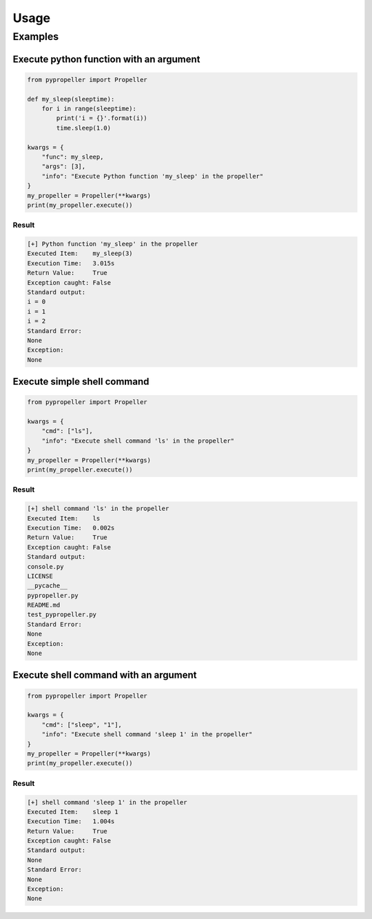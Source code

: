 Usage
=====

Examples
--------

Execute python function with an argument
^^^^^^^^^^^^^^^^^^^^^^^^^^^^^^^^^^^^^^^^

.. code-block:: python

    from pypropeller import Propeller

    def my_sleep(sleeptime):
        for i in range(sleeptime):
            print('i = {}'.format(i))
            time.sleep(1.0)

    kwargs = {
        "func": my_sleep,
        "args": [3],
        "info": "Execute Python function 'my_sleep' in the propeller"
    }
    my_propeller = Propeller(**kwargs)
    print(my_propeller.execute())

Result
++++++

.. code-block:: none

    [+] Python function 'my_sleep' in the propeller
    Executed Item:    my_sleep(3)
    Execution Time:   3.015s
    Return Value:     True
    Exception caught: False
    Standard output:
    i = 0
    i = 1
    i = 2
    Standard Error:
    None
    Exception:
    None

Execute simple shell command
^^^^^^^^^^^^^^^^^^^^^^^^^^^^

.. code-block:: python

    from pypropeller import Propeller

    kwargs = {
        "cmd": ["ls"],
        "info": "Execute shell command 'ls' in the propeller"
    }
    my_propeller = Propeller(**kwargs)
    print(my_propeller.execute())

Result
++++++

.. code-block:: none

    [+] shell command 'ls' in the propeller
    Executed Item:    ls
    Execution Time:   0.002s
    Return Value:     True
    Exception caught: False
    Standard output:
    console.py
    LICENSE
    __pycache__
    pypropeller.py
    README.md
    test_pypropeller.py
    Standard Error:
    None
    Exception:
    None

Execute shell command with an argument
^^^^^^^^^^^^^^^^^^^^^^^^^^^^^^^^^^^^^^

.. code-block:: python

    from pypropeller import Propeller

    kwargs = {
        "cmd": ["sleep", "1"],
        "info": "Execute shell command 'sleep 1' in the propeller"
    }
    my_propeller = Propeller(**kwargs)
    print(my_propeller.execute())

Result
++++++

.. code-block:: none

    [+] shell command 'sleep 1' in the propeller
    Executed Item:    sleep 1
    Execution Time:   1.004s
    Return Value:     True
    Exception caught: False
    Standard output:
    None
    Standard Error:
    None
    Exception:
    None
